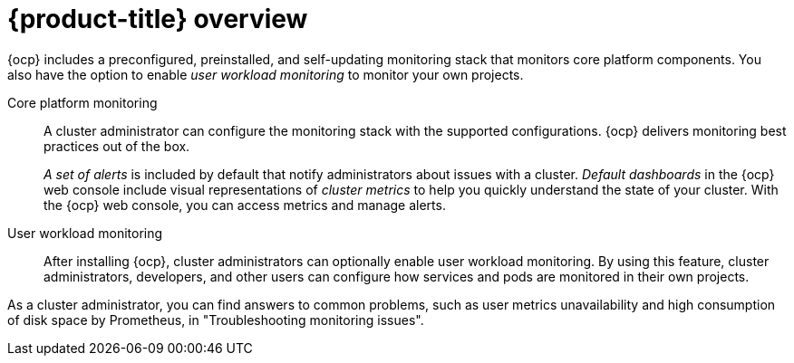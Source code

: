 // Module included in the following assemblies:
//
// * about-ocp-monitoring/about-ocp-monitoring.adoc

:_mod-docs-content-type: CONCEPT
[id="monitoring-stack-overview_{context}"]
= {product-title} overview

[role="_abstract"]
ifndef::openshift-dedicated,openshift-rosa,openshift-rosa-hcp[]
{ocp} includes a preconfigured, preinstalled, and self-updating monitoring stack that monitors core platform components. You also have the option to enable _user workload monitoring_ to monitor your own projects.

Core platform monitoring::
A cluster administrator can configure the monitoring stack with the supported configurations. {ocp} delivers monitoring best practices out of the box.
+
_A set of alerts_ is included by default that notify administrators about issues with a cluster. _Default dashboards_ in the {ocp} web console include visual representations of _cluster metrics_ to help you quickly understand the state of your cluster. With the {ocp} web console, you can access metrics and manage alerts.

User workload monitoring::
After installing {ocp}, cluster administrators can optionally enable user workload monitoring. By using this feature, cluster administrators, developers, and other users can configure how services and pods are monitored in their own projects.

As a cluster administrator, you can find answers to common problems, such as user metrics unavailability and high consumption of disk space by Prometheus, in "Troubleshooting monitoring issues".
endif::openshift-dedicated,openshift-rosa,openshift-rosa-hcp[]

ifdef::openshift-dedicated,openshift-rosa,openshift-rosa-hcp[]
In {product-dedicated} and {product-rosa}, you can monitor your own projects in isolation from Red{nbsp}Hat Site Reliability Engineering (SRE) platform metrics. You can monitor your own projects without the need for an additional monitoring solution.
endif::openshift-dedicated,openshift-rosa,openshift-rosa-hcp[]

//The ifdefs will be removed and the rosa and dedicated distros will be incorporated into the docs soon

